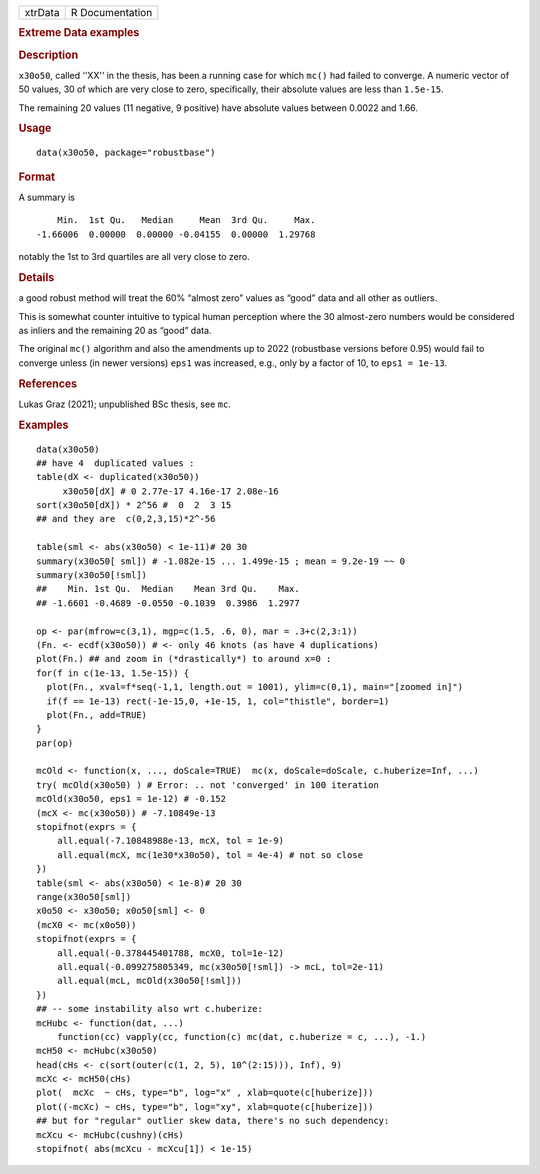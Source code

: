 .. container::

   .. container::

      ======= ===============
      xtrData R Documentation
      ======= ===============

      .. rubric:: Extreme Data examples
         :name: extreme-data-examples

      .. rubric:: Description
         :name: description

      ``x30o50``, called ‘'XX'’ in the thesis, has been a running case
      for which ``mc()`` had failed to converge. A numeric vector of 50
      values, 30 of which are very close to zero, specifically, their
      absolute values are less than ``1.5e-15``.

      The remaining 20 values (11 negative, 9 positive) have absolute
      values between 0.0022 and 1.66.

      .. rubric:: Usage
         :name: usage

      ::

         data(x30o50, package="robustbase")

      .. rubric:: Format
         :name: format

      A summary is

      ::

             Min.  1st Qu.   Median     Mean  3rd Qu.     Max.
         -1.66006  0.00000  0.00000 -0.04155  0.00000  1.29768
           

      notably the 1st to 3rd quartiles are all very close to zero.

      .. rubric:: Details
         :name: details

      a good robust method will treat the 60% “almost zero” values as
      “good” data and all other as outliers.

      This is somewhat counter intuitive to typical human perception
      where the 30 almost-zero numbers would be considered as inliers
      and the remaining 20 as “good” data.

      The original ``mc()`` algorithm and also the amendments up to 2022
      (robustbase versions before 0.95) would fail to converge unless
      (in newer versions) ``eps1`` was increased, e.g., only by a factor
      of 10, to ``eps1 = 1e-13``.

      .. rubric:: References
         :name: references

      Lukas Graz (2021); unpublished BSc thesis, see ``mc``.

      .. rubric:: Examples
         :name: examples

      ::

         data(x30o50)
         ## have 4  duplicated values :
         table(dX <- duplicated(x30o50))
              x30o50[dX] # 0 2.77e-17 4.16e-17 2.08e-16
         sort(x30o50[dX]) * 2^56 #  0  2  3 15
         ## and they are  c(0,2,3,15)*2^-56

         table(sml <- abs(x30o50) < 1e-11)# 20 30
         summary(x30o50[ sml]) # -1.082e-15 ... 1.499e-15 ; mean = 9.2e-19 ~~ 0
         summary(x30o50[!sml])
         ##    Min. 1st Qu.  Median    Mean 3rd Qu.    Max.
         ## -1.6601 -0.4689 -0.0550 -0.1039  0.3986  1.2977

         op <- par(mfrow=c(3,1), mgp=c(1.5, .6, 0), mar = .3+c(2,3:1))
         (Fn. <- ecdf(x30o50)) # <- only 46 knots (as have 4 duplications)
         plot(Fn.) ## and zoom in (*drastically*) to around x=0 :
         for(f in c(1e-13, 1.5e-15)) {
           plot(Fn., xval=f*seq(-1,1, length.out = 1001), ylim=c(0,1), main="[zoomed in]")
           if(f == 1e-13) rect(-1e-15,0, +1e-15, 1, col="thistle", border=1)
           plot(Fn., add=TRUE)
         }
         par(op)

         mcOld <- function(x, ..., doScale=TRUE)  mc(x, doScale=doScale, c.huberize=Inf, ...)
         try( mcOld(x30o50) ) # Error: .. not 'converged' in 100 iteration
         mcOld(x30o50, eps1 = 1e-12) # -0.152
         (mcX <- mc(x30o50)) # -7.10849e-13
         stopifnot(exprs = {
             all.equal(-7.10848988e-13, mcX, tol = 1e-9)
             all.equal(mcX, mc(1e30*x30o50), tol = 4e-4) # not so close
         })
         table(sml <- abs(x30o50) < 1e-8)# 20 30
         range(x30o50[sml])
         x0o50 <- x30o50; x0o50[sml] <- 0
         (mcX0 <- mc(x0o50))
         stopifnot(exprs = {
             all.equal(-0.378445401788, mcX0, tol=1e-12)
             all.equal(-0.099275805349, mc(x30o50[!sml]) -> mcL, tol=2e-11)
             all.equal(mcL, mcOld(x30o50[!sml]))
         })
         ## -- some instability also wrt c.huberize:
         mcHubc <- function(dat, ...)
             function(cc) vapply(cc, function(c) mc(dat, c.huberize = c, ...), -1.)
         mcH50 <- mcHubc(x30o50)
         head(cHs <- c(sort(outer(c(1, 2, 5), 10^(2:15))), Inf), 9)
         mcXc <- mcH50(cHs)
         plot(  mcXc  ~ cHs, type="b", log="x" , xlab=quote(c[huberize]))
         plot((-mcXc) ~ cHs, type="b", log="xy", xlab=quote(c[huberize]))
         ## but for "regular" outlier skew data, there's no such dependency:
         mcXcu <- mcHubc(cushny)(cHs)
         stopifnot( abs(mcXcu - mcXcu[1]) < 1e-15)
